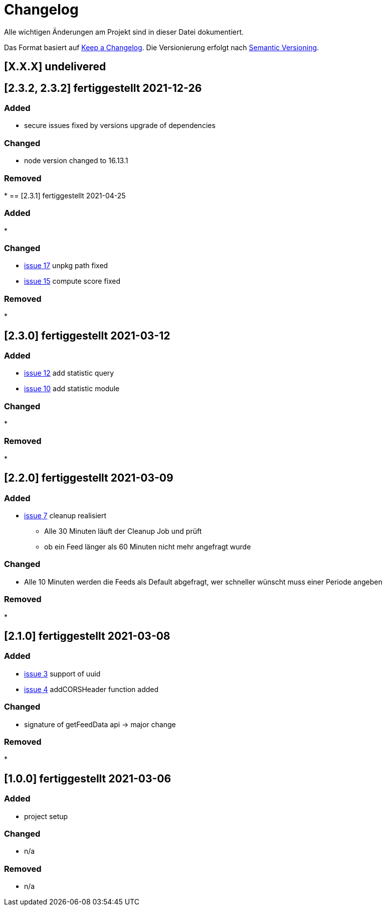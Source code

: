 = Changelog
Alle wichtigen Änderungen am Projekt sind in dieser Datei dokumentiert.

Das Format basiert auf http://keepachangelog.com/de/[Keep a Changelog].
Die Versionierung erfolgt nach http://semver.org/lang/de/[Semantic Versioning].

// == [3.1.1] fertiggestellt 2018-05-11
== [X.X.X] undelivered
== [2.3.2, 2.3.2] fertiggestellt 2021-12-26

=== Added

* secure issues fixed by versions upgrade of dependencies

=== Changed

* node version changed to 16.13.1

=== Removed

*
== [2.3.1] fertiggestellt 2021-04-25

=== Added

*

=== Changed

* https://github.com/Huluvu424242/liona-feeds/issues/17[issue 17] unpkg path fixed
* https://github.com/Huluvu424242/liona-feeds/issues/15[issue 15] compute score fixed

=== Removed

*

== [2.3.0] fertiggestellt 2021-03-12

=== Added

* https://github.com/Huluvu424242/liona-feeds/issues/12[issue 12] add statistic query
* https://github.com/Huluvu424242/liona-feeds/issues/10[issue 10] add statistic module

=== Changed

*

=== Removed

*

== [2.2.0] fertiggestellt 2021-03-09

=== Added

* https://github.com/Huluvu424242/liona-feeds/issues/7[issue 7] cleanup realisiert

** Alle 30 Minuten läuft der Cleanup Job und prüft
** ob ein Feed länger als 60 Minuten nicht mehr angefragt wurde


=== Changed

* Alle 10 Minuten werden die Feeds als Default abgefragt, wer schneller wünscht muss einer Periode angeben

=== Removed

*

== [2.1.0] fertiggestellt 2021-03-08

=== Added

* https://github.com/Huluvu424242/liona-feeds/issues/3[issue 3] support of uuid
* https://github.com/Huluvu424242/liona-feeds/issues/4[issue 4] addCORSHeader function added

=== Changed

* signature of getFeedData api -> major change

=== Removed

*

== [1.0.0] fertiggestellt 2021-03-06

=== Added

* project setup

=== Changed

* n/a

=== Removed

* n/a

